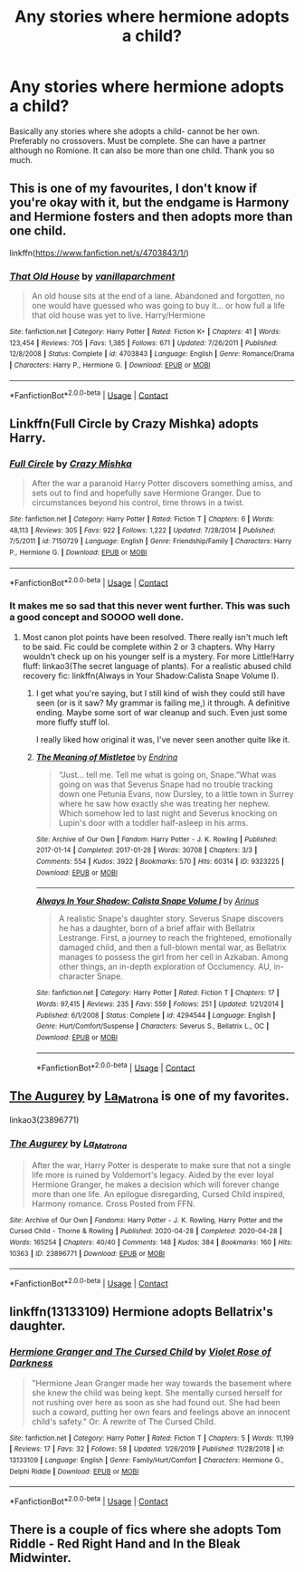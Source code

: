 #+TITLE: Any stories where hermione adopts a child?

* Any stories where hermione adopts a child?
:PROPERTIES:
:Author: addsomethingwitty
:Score: 7
:DateUnix: 1608550902.0
:DateShort: 2020-Dec-21
:FlairText: Recommendation
:END:
Basically any stories where she adopts a child- cannot be her own. Preferably no crossovers. Must be complete. She can have a partner although no Romione. It can also be more than one child. Thank you so much.


** This is one of my favourites, I don't know if you're okay with it, but the endgame is Harmony and Hermione fosters and then adopts more than one child.

linkffn([[https://www.fanfiction.net/s/4703843/1/]])
:PROPERTIES:
:Author: IreneC29
:Score: 5
:DateUnix: 1608555110.0
:DateShort: 2020-Dec-21
:END:

*** [[https://www.fanfiction.net/s/4703843/1/][*/That Old House/*]] by [[https://www.fanfiction.net/u/1754880/vanillaparchment][/vanillaparchment/]]

#+begin_quote
  An old house sits at the end of a lane. Abandoned and forgotten, no one would have guessed who was going to buy it... or how full a life that old house was yet to live. Harry/Hermione
#+end_quote

^{/Site/:} ^{fanfiction.net} ^{*|*} ^{/Category/:} ^{Harry} ^{Potter} ^{*|*} ^{/Rated/:} ^{Fiction} ^{K+} ^{*|*} ^{/Chapters/:} ^{41} ^{*|*} ^{/Words/:} ^{123,454} ^{*|*} ^{/Reviews/:} ^{705} ^{*|*} ^{/Favs/:} ^{1,385} ^{*|*} ^{/Follows/:} ^{671} ^{*|*} ^{/Updated/:} ^{7/26/2011} ^{*|*} ^{/Published/:} ^{12/8/2008} ^{*|*} ^{/Status/:} ^{Complete} ^{*|*} ^{/id/:} ^{4703843} ^{*|*} ^{/Language/:} ^{English} ^{*|*} ^{/Genre/:} ^{Romance/Drama} ^{*|*} ^{/Characters/:} ^{Harry} ^{P.,} ^{Hermione} ^{G.} ^{*|*} ^{/Download/:} ^{[[http://www.ff2ebook.com/old/ffn-bot/index.php?id=4703843&source=ff&filetype=epub][EPUB]]} ^{or} ^{[[http://www.ff2ebook.com/old/ffn-bot/index.php?id=4703843&source=ff&filetype=mobi][MOBI]]}

--------------

*FanfictionBot*^{2.0.0-beta} | [[https://github.com/FanfictionBot/reddit-ffn-bot/wiki/Usage][Usage]] | [[https://www.reddit.com/message/compose?to=tusing][Contact]]
:PROPERTIES:
:Author: FanfictionBot
:Score: 2
:DateUnix: 1608555133.0
:DateShort: 2020-Dec-21
:END:


** Linkffn(Full Circle by Crazy Mishka) adopts Harry.
:PROPERTIES:
:Author: xshadowfax
:Score: 5
:DateUnix: 1608554293.0
:DateShort: 2020-Dec-21
:END:

*** [[https://www.fanfiction.net/s/7150729/1/][*/Full Circle/*]] by [[https://www.fanfiction.net/u/547939/Crazy-Mishka][/Crazy Mishka/]]

#+begin_quote
  After the war a paranoid Harry Potter discovers something amiss, and sets out to find and hopefully save Hermione Granger. Due to circumstances beyond his control, time throws in a twist.
#+end_quote

^{/Site/:} ^{fanfiction.net} ^{*|*} ^{/Category/:} ^{Harry} ^{Potter} ^{*|*} ^{/Rated/:} ^{Fiction} ^{T} ^{*|*} ^{/Chapters/:} ^{6} ^{*|*} ^{/Words/:} ^{48,113} ^{*|*} ^{/Reviews/:} ^{305} ^{*|*} ^{/Favs/:} ^{922} ^{*|*} ^{/Follows/:} ^{1,222} ^{*|*} ^{/Updated/:} ^{7/28/2014} ^{*|*} ^{/Published/:} ^{7/5/2011} ^{*|*} ^{/id/:} ^{7150729} ^{*|*} ^{/Language/:} ^{English} ^{*|*} ^{/Genre/:} ^{Friendship/Family} ^{*|*} ^{/Characters/:} ^{Harry} ^{P.,} ^{Hermione} ^{G.} ^{*|*} ^{/Download/:} ^{[[http://www.ff2ebook.com/old/ffn-bot/index.php?id=7150729&source=ff&filetype=epub][EPUB]]} ^{or} ^{[[http://www.ff2ebook.com/old/ffn-bot/index.php?id=7150729&source=ff&filetype=mobi][MOBI]]}

--------------

*FanfictionBot*^{2.0.0-beta} | [[https://github.com/FanfictionBot/reddit-ffn-bot/wiki/Usage][Usage]] | [[https://www.reddit.com/message/compose?to=tusing][Contact]]
:PROPERTIES:
:Author: FanfictionBot
:Score: 1
:DateUnix: 1608554320.0
:DateShort: 2020-Dec-21
:END:


*** It makes me so sad that this never went further. This was such a good concept and SOOOO well done.
:PROPERTIES:
:Author: josht198712
:Score: 1
:DateUnix: 1608960547.0
:DateShort: 2020-Dec-26
:END:

**** Most canon plot points have been resolved. There really isn't much left to be said. Fic could be complete within 2 or 3 chapters. Why Harry wouldn't check up on his younger self is a mystery. For more Little!Harry fluff: linkao3(The secret language of plants). For a realistic abused child recovery fic: linkffn(Always in Your Shadow:Calista Snape Volume I).
:PROPERTIES:
:Author: xshadowfax
:Score: 2
:DateUnix: 1608967298.0
:DateShort: 2020-Dec-26
:END:

***** I get what you're saying, but I still kind of wish they could still have seen (or is it saw? My grammar is failing me,) it through. A definitive ending. Maybe some sort of war cleanup and such. Even just some more fluffy stuff lol.

I really liked how original it was, I've never seen another quite like it.
:PROPERTIES:
:Author: josht198712
:Score: 2
:DateUnix: 1608991076.0
:DateShort: 2020-Dec-26
:END:


***** [[https://archiveofourown.org/works/9323225][*/The Meaning of Mistletoe/*]] by [[https://www.archiveofourown.org/users/Endrina/pseuds/Endrina][/Endrina/]]

#+begin_quote
  “Just... tell me. Tell me what is going on, Snape.”What was going on was that Severus Snape had no trouble tracking down one Petunia Evans, now Dursley, to a little town in Surrey where he saw how exactly she was treating her nephew. Which somehow led to last night and Severus knocking on Lupin's door with a toddler half-asleep in his arms.
#+end_quote

^{/Site/:} ^{Archive} ^{of} ^{Our} ^{Own} ^{*|*} ^{/Fandom/:} ^{Harry} ^{Potter} ^{-} ^{J.} ^{K.} ^{Rowling} ^{*|*} ^{/Published/:} ^{2017-01-14} ^{*|*} ^{/Completed/:} ^{2017-01-28} ^{*|*} ^{/Words/:} ^{30708} ^{*|*} ^{/Chapters/:} ^{3/3} ^{*|*} ^{/Comments/:} ^{554} ^{*|*} ^{/Kudos/:} ^{3922} ^{*|*} ^{/Bookmarks/:} ^{570} ^{*|*} ^{/Hits/:} ^{60314} ^{*|*} ^{/ID/:} ^{9323225} ^{*|*} ^{/Download/:} ^{[[https://archiveofourown.org/downloads/9323225/The%20Meaning%20of%20Mistletoe.epub?updated_at=1605738973][EPUB]]} ^{or} ^{[[https://archiveofourown.org/downloads/9323225/The%20Meaning%20of%20Mistletoe.mobi?updated_at=1605738973][MOBI]]}

--------------

[[https://www.fanfiction.net/s/4294544/1/][*/Always In Your Shadow: Calista Snape Volume I/*]] by [[https://www.fanfiction.net/u/221911/Arinus][/Arinus/]]

#+begin_quote
  A realistic Snape's daughter story. Severus Snape discovers he has a daughter, born of a brief affair with Bellatrix Lestrange. First, a journey to reach the frightened, emotionally damaged child, and then a full-blown mental war, as Bellatrix manages to possess the girl from her cell in Azkaban. Among other things, an in-depth exploration of Occlumency. AU, in-character Snape.
#+end_quote

^{/Site/:} ^{fanfiction.net} ^{*|*} ^{/Category/:} ^{Harry} ^{Potter} ^{*|*} ^{/Rated/:} ^{Fiction} ^{T} ^{*|*} ^{/Chapters/:} ^{17} ^{*|*} ^{/Words/:} ^{97,415} ^{*|*} ^{/Reviews/:} ^{235} ^{*|*} ^{/Favs/:} ^{559} ^{*|*} ^{/Follows/:} ^{251} ^{*|*} ^{/Updated/:} ^{1/21/2014} ^{*|*} ^{/Published/:} ^{6/1/2008} ^{*|*} ^{/Status/:} ^{Complete} ^{*|*} ^{/id/:} ^{4294544} ^{*|*} ^{/Language/:} ^{English} ^{*|*} ^{/Genre/:} ^{Hurt/Comfort/Suspense} ^{*|*} ^{/Characters/:} ^{Severus} ^{S.,} ^{Bellatrix} ^{L.,} ^{OC} ^{*|*} ^{/Download/:} ^{[[http://www.ff2ebook.com/old/ffn-bot/index.php?id=4294544&source=ff&filetype=epub][EPUB]]} ^{or} ^{[[http://www.ff2ebook.com/old/ffn-bot/index.php?id=4294544&source=ff&filetype=mobi][MOBI]]}

--------------

*FanfictionBot*^{2.0.0-beta} | [[https://github.com/FanfictionBot/reddit-ffn-bot/wiki/Usage][Usage]] | [[https://www.reddit.com/message/compose?to=tusing][Contact]]
:PROPERTIES:
:Author: FanfictionBot
:Score: 1
:DateUnix: 1608967322.0
:DateShort: 2020-Dec-26
:END:


** [[https://archiveofourown.org/works/23896771][The Augurey]] by [[https://archiveofourown.org/users/La_Matrona/pseuds/La_Matrona][La_Matrona]] is one of my favorites.

linkao3(23896771)
:PROPERTIES:
:Author: BlueThePineapple
:Score: 3
:DateUnix: 1608559530.0
:DateShort: 2020-Dec-21
:END:

*** [[https://archiveofourown.org/works/23896771][*/The Augurey/*]] by [[https://www.archiveofourown.org/users/La_Matrona/pseuds/La_Matrona][/La_Matrona/]]

#+begin_quote
  After the war, Harry Potter is desperate to make sure that not a single life more is ruined by Voldemort's legacy. Aided by the ever loyal Hermione Granger, he makes a decision which will forever change more than one life. An epilogue disregarding, Cursed Child inspired, Harmony romance. Cross Posted from FFN.
#+end_quote

^{/Site/:} ^{Archive} ^{of} ^{Our} ^{Own} ^{*|*} ^{/Fandoms/:} ^{Harry} ^{Potter} ^{-} ^{J.} ^{K.} ^{Rowling,} ^{Harry} ^{Potter} ^{and} ^{the} ^{Cursed} ^{Child} ^{-} ^{Thorne} ^{&} ^{Rowling} ^{*|*} ^{/Published/:} ^{2020-04-28} ^{*|*} ^{/Completed/:} ^{2020-04-28} ^{*|*} ^{/Words/:} ^{165254} ^{*|*} ^{/Chapters/:} ^{40/40} ^{*|*} ^{/Comments/:} ^{148} ^{*|*} ^{/Kudos/:} ^{384} ^{*|*} ^{/Bookmarks/:} ^{160} ^{*|*} ^{/Hits/:} ^{10363} ^{*|*} ^{/ID/:} ^{23896771} ^{*|*} ^{/Download/:} ^{[[https://archiveofourown.org/downloads/23896771/The%20Augurey.epub?updated_at=1588356873][EPUB]]} ^{or} ^{[[https://archiveofourown.org/downloads/23896771/The%20Augurey.mobi?updated_at=1588356873][MOBI]]}

--------------

*FanfictionBot*^{2.0.0-beta} | [[https://github.com/FanfictionBot/reddit-ffn-bot/wiki/Usage][Usage]] | [[https://www.reddit.com/message/compose?to=tusing][Contact]]
:PROPERTIES:
:Author: FanfictionBot
:Score: 3
:DateUnix: 1608559551.0
:DateShort: 2020-Dec-21
:END:


** linkffn(13133109) Hermione adopts Bellatrix's daughter.
:PROPERTIES:
:Author: davidwelch158
:Score: 2
:DateUnix: 1608551819.0
:DateShort: 2020-Dec-21
:END:

*** [[https://www.fanfiction.net/s/13133109/1/][*/Hermione Granger and The Cursed Child/*]] by [[https://www.fanfiction.net/u/6938788/Violet-Rose-of-Darkness][/Violet Rose of Darkness/]]

#+begin_quote
  "Hermione Jean Granger made her way towards the basement where she knew the child was being kept. She mentally cursed herself for not rushing over here as soon as she had found out. She had been such a coward, putting her own fears and feelings above an innocent child's safety." Or: A rewrite of The Cursed Child.
#+end_quote

^{/Site/:} ^{fanfiction.net} ^{*|*} ^{/Category/:} ^{Harry} ^{Potter} ^{*|*} ^{/Rated/:} ^{Fiction} ^{T} ^{*|*} ^{/Chapters/:} ^{5} ^{*|*} ^{/Words/:} ^{11,199} ^{*|*} ^{/Reviews/:} ^{17} ^{*|*} ^{/Favs/:} ^{32} ^{*|*} ^{/Follows/:} ^{58} ^{*|*} ^{/Updated/:} ^{1/26/2019} ^{*|*} ^{/Published/:} ^{11/28/2018} ^{*|*} ^{/id/:} ^{13133109} ^{*|*} ^{/Language/:} ^{English} ^{*|*} ^{/Genre/:} ^{Family/Hurt/Comfort} ^{*|*} ^{/Characters/:} ^{Hermione} ^{G.,} ^{Delphi} ^{Riddle} ^{*|*} ^{/Download/:} ^{[[http://www.ff2ebook.com/old/ffn-bot/index.php?id=13133109&source=ff&filetype=epub][EPUB]]} ^{or} ^{[[http://www.ff2ebook.com/old/ffn-bot/index.php?id=13133109&source=ff&filetype=mobi][MOBI]]}

--------------

*FanfictionBot*^{2.0.0-beta} | [[https://github.com/FanfictionBot/reddit-ffn-bot/wiki/Usage][Usage]] | [[https://www.reddit.com/message/compose?to=tusing][Contact]]
:PROPERTIES:
:Author: FanfictionBot
:Score: 2
:DateUnix: 1608551837.0
:DateShort: 2020-Dec-21
:END:


** There is a couple of fics where she adopts Tom Riddle - Red Right Hand and In the Bleak Midwinter.
:PROPERTIES:
:Author: tjovanity
:Score: 3
:DateUnix: 1608551953.0
:DateShort: 2020-Dec-21
:END:
